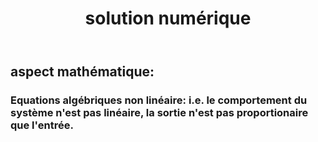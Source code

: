 #+TITLE: solution numérique

** aspect mathématique:
*** Equations algébriques *non linéaire*: i.e. le comportement du système n'est pas linéaire, la sortie n'est pas proportionaire que l'entrée.
